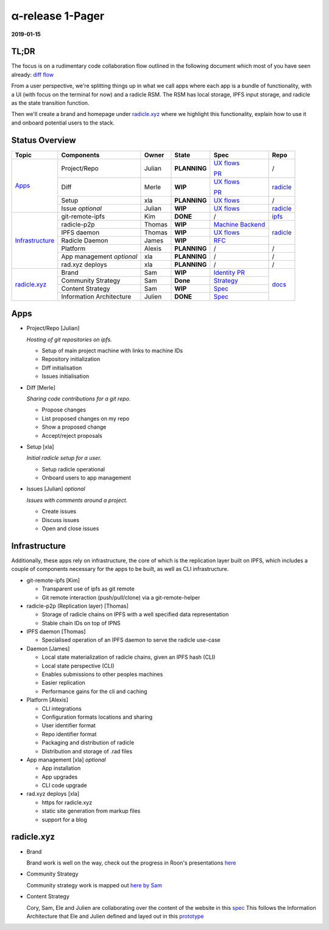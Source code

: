 α-release 1-Pager
=================

**2019-01-15**

TL;DR
-----

The focus is on a rudimentary code collaboration flow outlined in the following
document which most of you have seen already: `diff flow <../specs/diff/diff-ux-flows.rst>`_

From a user perspective, we're splitting things up in what we call apps where
each app is a bundle of functionality, with a UI (with focus on the terminal
for now) and a radicle RSM. The RSM has local storage, IPFS input storage, and
radicle as the state transition function.

Then we'll create a brand and homepage under `radicle.xyz <http://radicle.xyz>`_ where
we highlight this functionality, explain how to use it and onboard potential
users to the stack.

Status Overview
---------------

+-------------------+---------------------------+--------+--------------+------------------------------------------------------------------------------------------------------------+-----------------------------------------------------------------------+
| Topic             | Components                | Owner  | State        | Spec                                                                                                       | Repo                                                                  |
+===================+===========================+========+==============+============================================================================================================+=======================================================================+
| `Apps`_           | Project/Repo              | Julian | **PLANNING** | `UX flows <../specs/repo/repo-ux-flows.rst>`_                                                              | /                                                                     |
|                   |                           |        |              |                                                                                                            |                                                                       |
|                   |                           |        |              | `PR <https://github.com/oscoin/docs/pull/19>`_                                                             |                                                                       |
|                   +---------------------------+--------+--------------+------------------------------------------------------------------------------------------------------------+-----------------------------------------------------------------------+
|                   | Diff                      | Merle  | **WIP**      | `UX flows <../specs/diff/diff-ux-flows.rst>`_                                                              | `radicle <https://github.com/oscoin/radicle>`_                        |
|                   |                           |        |              |                                                                                                            |                                                                       |
|                   |                           |        |              | `PR <https://github.com/oscoin/radicle/pull/370>`_                                                         |                                                                       |
|                   +---------------------------+--------+--------------+------------------------------------------------------------------------------------------------------------+-----------------------------------------------------------------------+
|                   | Setup                     | xla    | **PLANNING** | `UX flows <../specs/setup/setup-ux-flows.rst>`_                                                            | /                                                                     |
|                   +---------------------------+--------+--------------+------------------------------------------------------------------------------------------------------------+-----------------------------------------------------------------------+
|                   | Issue *optional*          | Julian | **WIP**      | `UX flows <../specs/issue/issue-ux-flows.md>`_                                                             | `radicle <https://github.com/oscoin/radicle>`_                        |
+-------------------+---------------------------+--------+--------------+------------------------------------------------------------------------------------------------------------+-----------------------------------------------------------------------+
| `Infrastructure`_ | git-remote-ipfs           | Kim    | **DONE**     | /                                                                                                          | `ipfs <https://github.com/oscoin/ipfs/tree/master/git-remote-ipfs>`_  |
|                   +---------------------------+--------+--------------+------------------------------------------------------------------------------------------------------------+-----------------------------------------------------------------------+
|                   | radicle-p2p               | Thomas | **WIP**      | `Machine Backend <https://github.com/oscoin/radicle/blob/master/rfcs/0001-machine-backend-interface.rst>`_ | `radicle <https://github.com/oscoin/radicle>`_                        |
|                   +---------------------------+--------+--------------+------------------------------------------------------------------------------------------------------------+                                                                       |
|                   | IPFS daemon               | Thomas | **WIP**      | `UX flows <../specs/ipfs/ipfs-ux-flows.rst>`_                                                              |                                                                       |
|                   +---------------------------+--------+--------------+------------------------------------------------------------------------------------------------------------+                                                                       |
|                   | Radicle Daemon            | James  | **WIP**      | `RFC <https://github.com/oscoin/radicle/blob/rfc/daemon/rfcs/0003-radicle-daemon.rst>`_                    |                                                                       |
|                   +---------------------------+--------+--------------+------------------------------------------------------------------------------------------------------------+-----------------------------------------------------------------------+
|                   | Platform                  | Alexis | **PLANNING** | /                                                                                                          | /                                                                     |
|                   +---------------------------+--------+--------------+------------------------------------------------------------------------------------------------------------+-----------------------------------------------------------------------+
|                   | App management *optional* | xla    | **PLANNING** | /                                                                                                          | /                                                                     |
|                   +---------------------------+--------+--------------+------------------------------------------------------------------------------------------------------------+-----------------------------------------------------------------------+
|                   | rad.xyz deploys           | xla    | **PLANNING** | /                                                                                                          | /                                                                     |
+-------------------+---------------------------+--------+--------------+------------------------------------------------------------------------------------------------------------+-----------------------------------------------------------------------+
| `radicle.xyz`_    | Brand                     | Sam    | **WIP**      | `Identity PR <https://github.com/oscoin/docs/pull/18>`_                                                    | `docs <https://github.com/oscoin/docs>`_                              |
|                   +---------------------------+--------+--------------+------------------------------------------------------------------------------------------------------------+                                                                       |
|                   | Community Strategy        | Sam    | **Done**     | `Strategy <../strategy/community-strategy.rst>`_                                                           |                                                                       |
|                   +---------------------------+--------+--------------+------------------------------------------------------------------------------------------------------------+                                                                       |
|                   | Content Strategy          | Sam    | **WIP**      | `Spec <https://docs.google.com/document/d/1rg4DZtqg3KZ5WCbhbPxmaK9rRTiRvqcSlPU2CqbExo0/edit?usp=sharing>`_ |                                                                       |
|                   +---------------------------+--------+--------------+------------------------------------------------------------------------------------------------------------+                                                                       |
|                   | Information Architecture  | Julien | **DONE**     | `Spec <http://reflective-toy.surge.sh>`_                                                                   |                                                                       |
+-------------------+---------------------------+--------+--------------+------------------------------------------------------------------------------------------------------------+-----------------------------------------------------------------------+

Apps
----

+ Project/Repo [Julian]

  *Hosting of git repositories on ipfs.*

  * Setup of main project machine with links to machine IDs
  * Repository initialization
  * Diff initialisation
  * Issues initialisation

+ Diff [Merle]

  *Sharing code contributions for a git repo.*

  * Propose changes
  * List proposed changes on my repo
  * Show a proposed change
  * Accept/reject proposals

+ Setup [xla]

  *Initial radicle setup for a user.*

  * Setup radicle operational
  * Onboard users to app management

+ Issues [Julian] *optional*

  *Issues with comments around a project.*

  * Create issues
  * Discuss issues
  * Open and close issues


Infrastructure
--------------

Additionally, these apps rely on infrastructure, the core of which is the
replication layer built on IPFS, which includes a couple of components
necessary for the apps to be built, as well as CLI infrastructure.

+ git-remote-ipfs [Kim]

  * Transparent use of ipfs as git remote
  * Git remote interaction (push/pull/clone) via a git-remote-helper

+ radicle-p2p (Replication layer) [Thomas]

  * Storage of radicle chains on IPFS with a well specified data representation
  * Stable chain IDs on top of IPNS

+ IPFS daemon [Thomas]

  * Specialised operation of an IPFS daemon to serve the radicle use-case

+ Daemon [James]

  * Local state materialization of radicle chains, given an IPFS hash (CLI)
  * Local state perspective (CLI)
  * Enables submissions to other peoples machines
  * Easier replication
  * Performance gains for the cli and caching

+ Platform [Alexis]

  * CLI integrations
  * Configuration formats locations and sharing
  * User identifier format
  * Repo identifier format
  * Packaging and distribution of radicle
  * Distribution and storage of .rad files

+ App management [xla] *optional*

  * App installation
  * App upgrades
  * CLI code upgrade

+ rad.xyz deploys [xla]

  * https for radicle.xyz
  * static site generation from markup files
  * support for a blog

radicle.xyz
-----------

+ Brand

  Brand work is well on the way, check out the progress in Roon's presentations `here <https://github.com/oscoin/docs/pull/18>`_

+ Community Strategy

  Community strategy work is mapped out `here by Sam <../strategy/community-strategy.rst>`_

+ Content Strategy

  Cory, Sam, Ele and Julien are collaborating over the content of the website in this `spec <https://docs.google.com/document/d/1rg4DZtqg3KZ5WCbhbPxmaK9rRTiRvqcSlPU2CqbExo0/edit?usp=sharing>`_ This follows the Information Architecture that Ele and Julien defined and layed out in this `prototype <http://reflective-toy.surge.sh>`_
